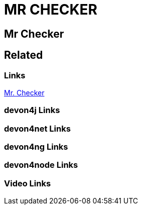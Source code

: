 = MR CHECKER

[.directory]
== Mr Checker

[.links-to-files]
== Related

[.common-links]
=== Links

<</website/pages/docs/master-mrchecker.asciidoc.html#, Mr. Checker>>

[.devon4j-links]
=== devon4j Links

[.devon4net-links]
=== devon4net Links

[.devon4ng-links]
=== devon4ng Links

[.devon4node-links]
=== devon4node Links

[.videos-links]
=== Video Links

